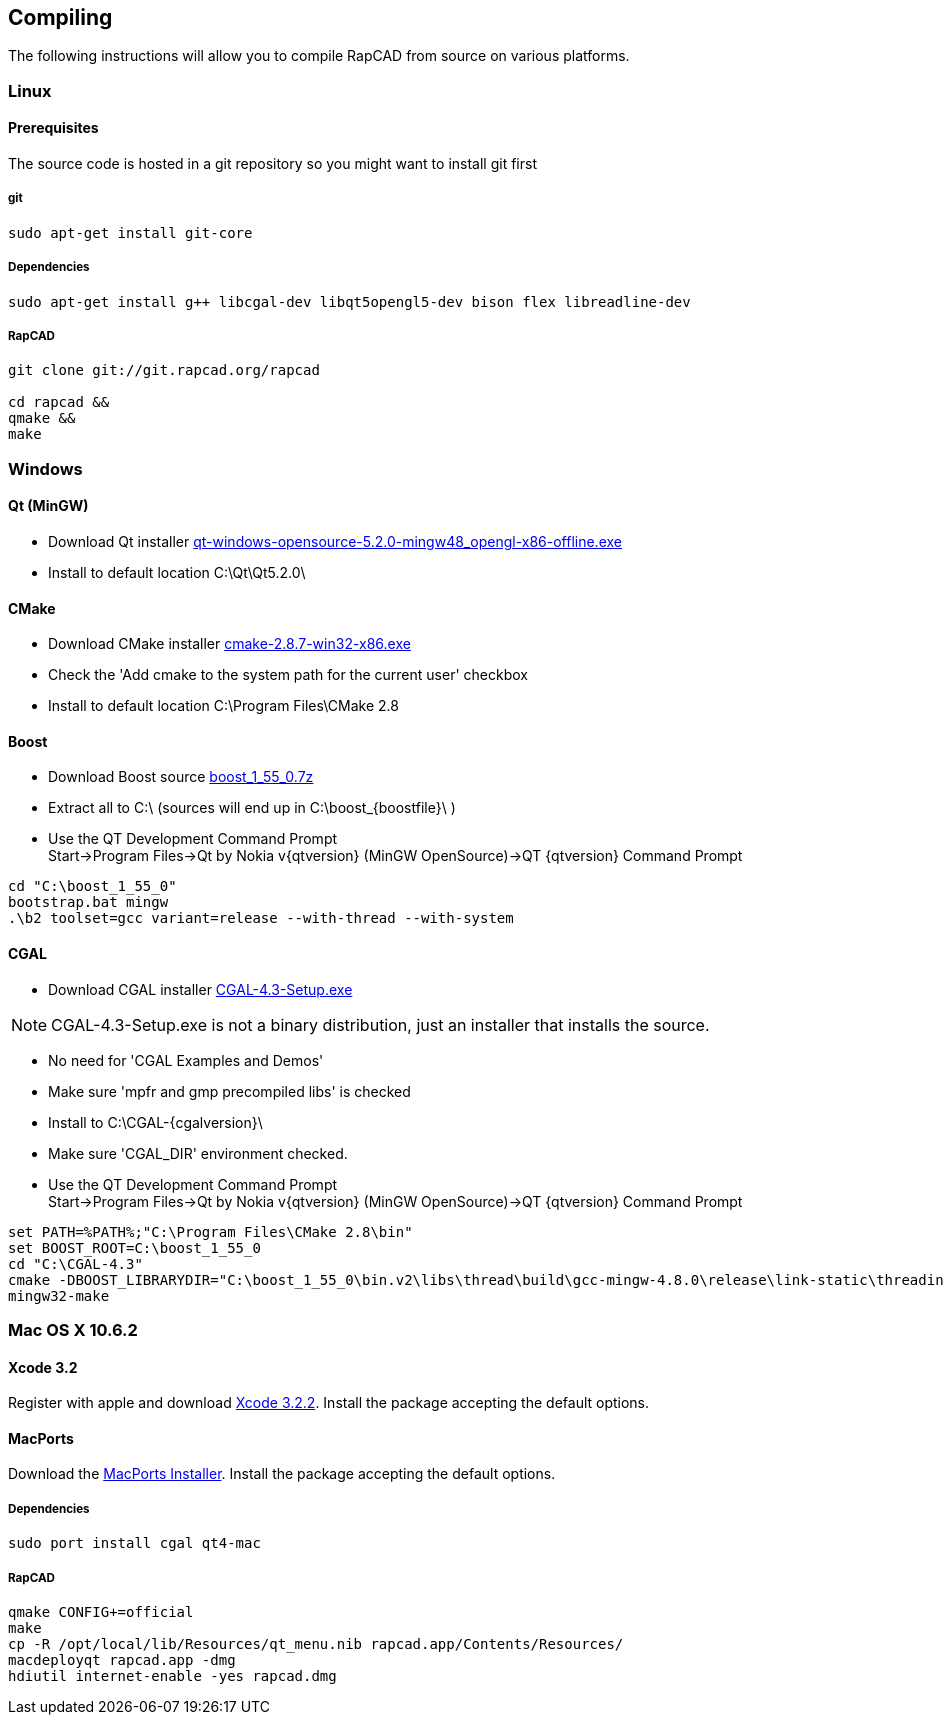 ////
 *   RapCAD - Rapid prototyping CAD IDE (www.rapcad.org)
 *   Copyright (C) 2010  Giles Bathgate
 *
 *   This program is free software: you can redistribute it and/or modify
 *   it under the terms of the GNU General Public License as published by
 *   the Free Software Foundation, either version 3 of the License, or
 *   (at your option) any later version.
 *
 *   This program is distributed in the hope that it will be useful,
 *   but WITHOUT ANY WARRANTY; without even the implied warranty of
 *   MERCHANTABILITY or FITNESS FOR A PARTICULAR PURPOSE.  See the
 *   GNU General Public License for more details.
 *
 *   You should have received a copy of the GNU General Public License
 *   along with this program.  If not, see <http://www.gnu.org/licenses/>.
////

:qtversion: 5.2.0
:cgalversion: 4.3
:boostfile: 1_55_0

Compiling
---------

The following instructions will allow you to compile RapCAD from source on
various platforms.

Linux
~~~~~

Prerequisites
^^^^^^^^^^^^^

The source code is hosted in a git repository so you might want to install git first

git
+++
[source,shell]
-----------------------------
sudo apt-get install git-core
-----------------------------


Dependencies
++++++++++++
[source,shell]
---------------------------------------------------------------------------------
sudo apt-get install g++ libcgal-dev libqt5opengl5-dev bison flex libreadline-dev
---------------------------------------------------------------------------------

RapCAD
++++++
[source,shell]
-------------------------------------
git clone git://git.rapcad.org/rapcad

cd rapcad &&
qmake &&
make
-------------------------------------

Windows
~~~~~~~

Qt (MinGW)
^^^^^^^^^^

* Download Qt installer
http://download.qt-project.org/official_releases/qt/5.2/5.2.0/qt-windows-opensource-5.2.0-mingw48_opengl-x86-offline.exe[qt-windows-opensource-5.2.0-mingw48_opengl-x86-offline.exe]
* Install to default location +C:\Qt\Qt5.2.0\+

CMake
^^^^^

* Download CMake installer
http://www.cmake.org/files/v2.8/cmake-2.8.7-win32-x86.exe[cmake-2.8.7-win32-x86.exe]
* Check the 'Add cmake to the system path for the current user' checkbox
* Install to default location +C:\Program Files\CMake 2.8+

Boost
^^^^^

* Download Boost source
http://downloads.sourceforge.net/project/boost/boost/1.55.0/boost_{boostfile}.7z[boost_{boostfile}.7z]
* Extract all to +C:\+ (sources will end up in +C:\boost_{boostfile}\+ )
* Use the QT Development Command Prompt +
+Start->Program Files->Qt by Nokia v{qtversion} (MinGW OpenSource)->QT {qtversion} Command Prompt+
[source,bat]
-------------------------
cd "C:\boost_1_55_0"
bootstrap.bat mingw
.\b2 toolset=gcc variant=release --with-thread --with-system
-------------------------

CGAL
^^^^

* Download CGAL installer
https://gforge.inria.fr/frs/download.php/32993/CGAL-4.3-Setup.exe[CGAL-4.3-Setup.exe]


NOTE: CGAL-{cgalversion}-Setup.exe is not a binary distribution, just an installer that installs the
source.

* No need for 'CGAL Examples and Demos'
* Make sure 'mpfr and gmp precompiled libs' is checked
* Install to +C:\CGAL-{cgalversion}\+
* Make sure 'CGAL_DIR' environment checked.
* Use the QT Development Command Prompt +
+Start->Program Files->Qt by Nokia v{qtversion} (MinGW OpenSource)->QT {qtversion} Command Prompt+
[source,bat]
-------------------------------
set PATH=%PATH%;"C:\Program Files\CMake 2.8\bin"
set BOOST_ROOT=C:\boost_1_55_0
cd "C:\CGAL-4.3"
cmake -DBOOST_LIBRARYDIR="C:\boost_1_55_0\bin.v2\libs\thread\build\gcc-mingw-4.8.0\release\link-static\threading-multi" -DBOOST_LIBRARYDIR="C:\boost_1_55_0\bin.v2\libs\system\build\gcc-mingw-4.8.0\release\link-static\threading-multi" .
mingw32-make
-------------------------------

Mac OS X 10.6.2
~~~~~~~~~~~~~~~

Xcode 3.2
^^^^^^^^^

Register with apple and download
link:https://connect.apple.com/cgi-bin/WebObjects/MemberSite.woa/wa/getSoftware?bundleID=20588[Xcode 3.2.2].
Install the package accepting the default options.

MacPorts
^^^^^^^^

Download the
link:https://distfiles.macports.org/MacPorts/MacPorts-2.0.3-10.6-SnowLeopard.dmg[MacPorts Installer].
Install the package accepting the default options.

Dependencies
++++++++++++
[source,shell]
-------------------------------------------------------------
sudo port install cgal qt4-mac
-------------------------------------------------------------

RapCAD
++++++
[source,shell]
-------------------------
qmake CONFIG+=official
make
cp -R /opt/local/lib/Resources/qt_menu.nib rapcad.app/Contents/Resources/
macdeployqt rapcad.app -dmg
hdiutil internet-enable -yes rapcad.dmg
-------------------------

